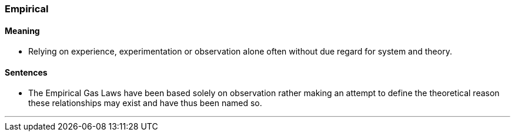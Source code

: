 === Empirical

==== Meaning

* Relying on experience, experimentation or observation alone often without due regard for system and theory.

==== Sentences

* The [.underline]#Empirical# Gas Laws have been based solely on observation rather making an attempt to define the theoretical reason these relationships may exist and have thus been named so.

'''
